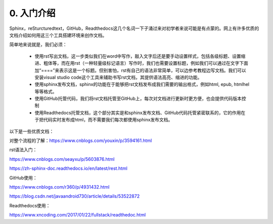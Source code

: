 0. 入门介绍
=============

Sphinx，reSturcturedtext，GitHub，Readthedocs这几个名词一下子涌过来对初学者来说可能是有点蒙的。网上有许多优质的文档介绍如何用这三个工具搭建环境来创作文档。

简单地来说就是，我们必须：

    - 使用rst写出文档，这一步类似我们在word中写作，敲入文字后还是要手动设置样式，包括各级标题、设置缩进、粗体等，而在用rst（一种轻量级标记语言）写作时，我们也需要设置标题，例如我们可以通过在文字下面加“====”来表示这是一个标题。但别害怕，rst有自己的语法非常简单，可以边参考教程边写文档。我们可以安装visual studio code这个工具来辅助书写rst文档，其提供语法高亮、缩进的功能。

    - 使用sphinx发布文档，sphinx的功能在于能够把rst文档发布成我们需要的输出格式，例如html, epub, htmlhel等等格式。

    - 使用GitHub托管代码，我们将rst文档托管至GitHub上，每次对文档进行更新时更方便，也会提供代码版本控制

    - 使用Readthedocs托管文档，这个部分其实是和sphinx发布文档、GitHub代码托管紧密联系的，它的作用在于把代码实时发布成html，而不需要我们每次都使用sphinx发布文档。

以下是一些优质文档：

对整个流程的了解：https://www.cnblogs.com/youxin/p/3594161.html

rst语法入门：

https://www.cnblogs.com/seayxu/p/5603876.html 
        
https://zh-sphinx-doc.readthedocs.io/en/latest/rest.html

GitHub使用：

https://www.cnblogs.com/r360/p/4931432.html 
        
https://blog.csdn.net/javaandroid730/article/details/53522872

Readthedocs使用：

https://www.xncoding.com/2017/01/22/fullstack/readthedoc.html

